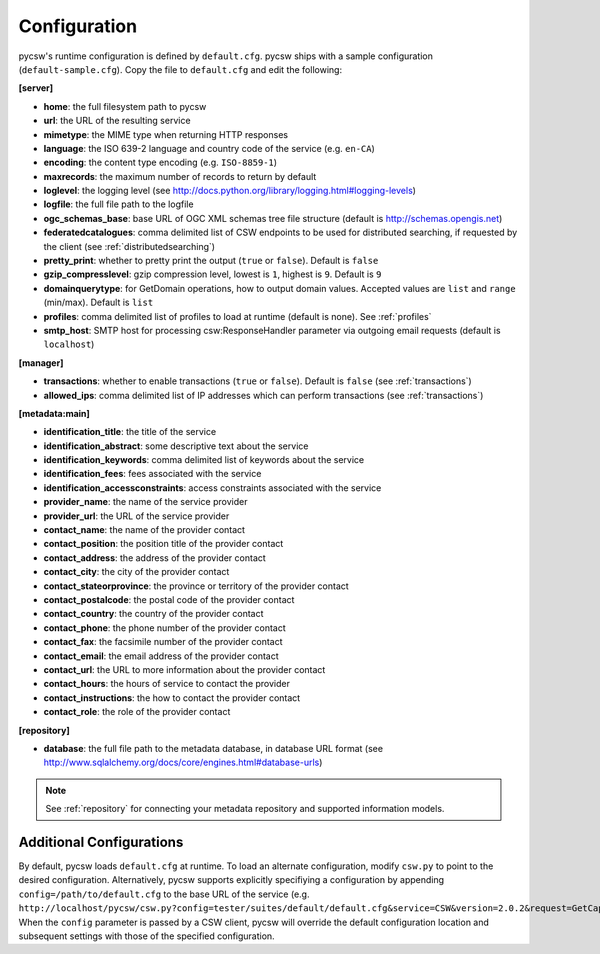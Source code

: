 .. _configuration:

Configuration
=============

pycsw's runtime configuration is defined by ``default.cfg``.  pycsw ships with a sample configuration (``default-sample.cfg``).  Copy the file to ``default.cfg`` and edit the following: 

**[server]**

- **home**: the full filesystem path to pycsw
- **url**: the URL of the resulting service
- **mimetype**: the MIME type when returning HTTP responses
- **language**: the ISO 639-2 language and country code of the service (e.g. ``en-CA``)
- **encoding**: the content type encoding (e.g. ``ISO-8859-1``)
- **maxrecords**: the maximum number of records to return by default
- **loglevel**: the logging level (see http://docs.python.org/library/logging.html#logging-levels)
- **logfile**: the full file path to the logfile
- **ogc_schemas_base**: base URL of OGC XML schemas tree file structure (default is http://schemas.opengis.net)
- **federatedcatalogues**: comma delimited list of CSW endpoints to be used for distributed searching, if requested by the client (see :ref:`distributedsearching`)
- **pretty_print**: whether to pretty print the output (``true`` or ``false``).  Default is ``false``
- **gzip_compresslevel**: gzip compression level, lowest is ``1``, highest is ``9``.  Default is ``9``
- **domainquerytype**: for GetDomain operations, how to output domain values.  Accepted values are ``list`` and ``range`` (min/max). Default is ``list``
- **profiles**: comma delimited list of profiles to load at runtime (default is none).  See :ref:`profiles`
- **smtp_host**: SMTP host for processing csw:ResponseHandler parameter via outgoing email requests (default is ``localhost``)

**[manager]**

- **transactions**: whether to enable transactions (``true`` or ``false``).  Default is ``false`` (see :ref:`transactions`)
- **allowed_ips**: comma delimited list of IP addresses which can perform transactions (see :ref:`transactions`)

**[metadata:main]**

- **identification_title**: the title of the service
- **identification_abstract**: some descriptive text about the service
- **identification_keywords**: comma delimited list of keywords about the service
- **identification_fees**: fees associated with the service
- **identification_accessconstraints**: access constraints associated with the service
- **provider_name**: the name of the service provider
- **provider_url**: the URL of the service provider
- **contact_name**: the name of the provider contact
- **contact_position**: the position title of the provider contact
- **contact_address**: the address of the provider contact
- **contact_city**: the city of the provider contact
- **contact_stateorprovince**: the province or territory of the provider contact
- **contact_postalcode**: the postal code of the provider contact
- **contact_country**: the country of the provider contact
- **contact_phone**: the phone number of the provider contact
- **contact_fax**: the facsimile number of the provider contact
- **contact_email**: the email address of the provider contact
- **contact_url**: the URL to more information about the provider contact
- **contact_hours**: the hours of service to contact the provider
- **contact_instructions**: the how to contact the provider contact
- **contact_role**: the role of the provider contact

**[repository]**

- **database**: the full file path to the metadata database, in database URL format (see http://www.sqlalchemy.org/docs/core/engines.html#database-urls)

.. note::

  See :ref:`repository` for connecting your metadata repository and supported information models.


Additional Configurations
-------------------------

By default, pycsw loads ``default.cfg`` at runtime.  To load an alternate configuration, modify ``csw.py`` to point to the desired configuration.  Alternatively, pycsw supports explicitly specifiying a configuration by appending ``config=/path/to/default.cfg`` to the base URL of the service (e.g. ``http://localhost/pycsw/csw.py?config=tester/suites/default/default.cfg&service=CSW&version=2.0.2&request=GetCapabilities``).  When the ``config`` parameter is passed by a CSW client, pycsw will override the default configuration location and subsequent settings with those of the specified configuration.
